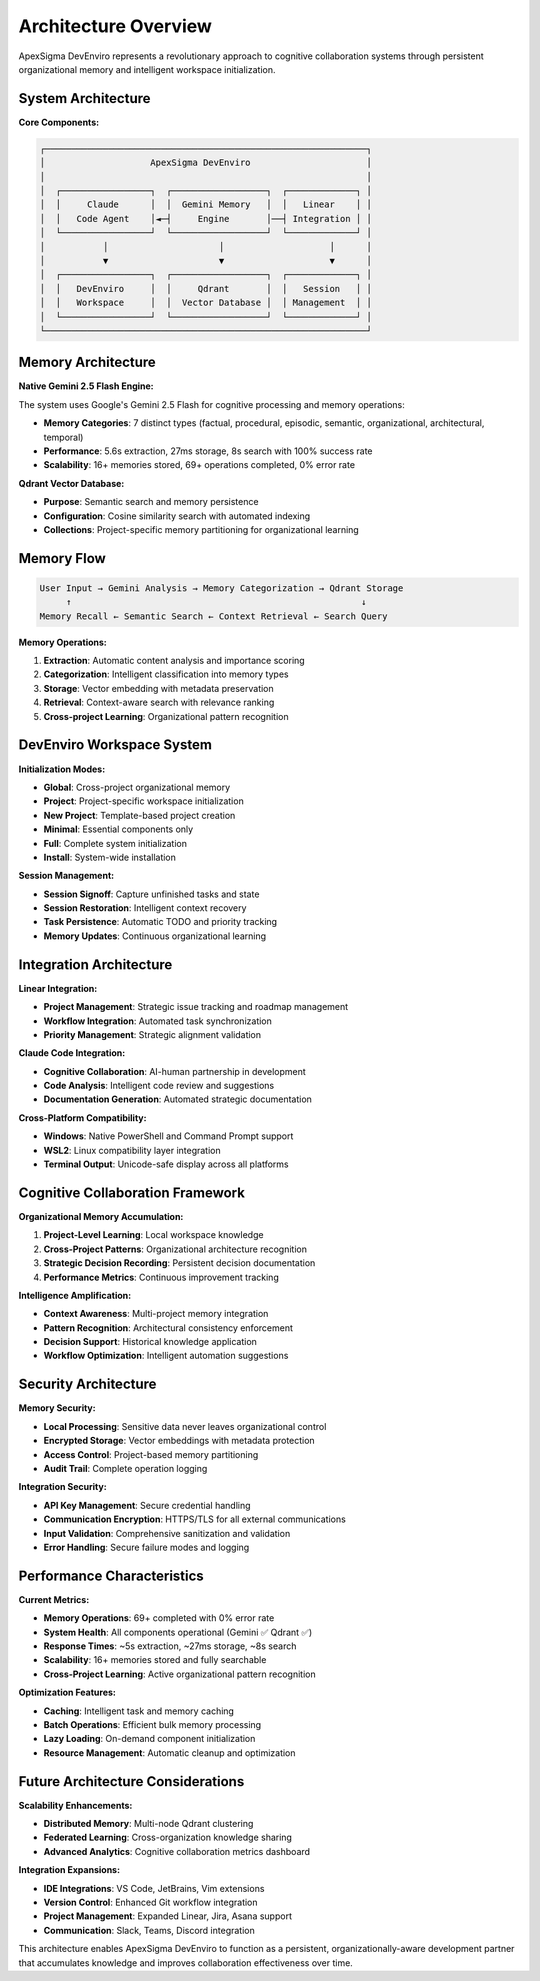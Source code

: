 Architecture Overview
====================

ApexSigma DevEnviro represents a revolutionary approach to cognitive collaboration systems through persistent organizational memory and intelligent workspace initialization.

System Architecture
--------------------

**Core Components:**

.. code-block:: text

   ┌─────────────────────────────────────────────────────────────┐
   │                    ApexSigma DevEnviro                      │
   │                                                             │
   │  ┌─────────────────┐  ┌──────────────────┐  ┌─────────────┐ │
   │  │     Claude      │  │  Gemini Memory   │  │   Linear    │ │
   │  │   Code Agent    │◄─┤     Engine       │──┤ Integration │ │
   │  └─────────────────┘  └──────────────────┘  └─────────────┘ │
   │           │                     │                    │      │
   │           ▼                     ▼                    ▼      │
   │  ┌─────────────────┐  ┌──────────────────┐  ┌─────────────┐ │
   │  │   DevEnviro     │  │     Qdrant       │  │   Session   │ │
   │  │   Workspace     │  │  Vector Database │  │ Management  │ │
   │  └─────────────────┘  └──────────────────┘  └─────────────┘ │
   └─────────────────────────────────────────────────────────────┘

Memory Architecture
-------------------

**Native Gemini 2.5 Flash Engine:**

The system uses Google's Gemini 2.5 Flash for cognitive processing and memory operations:

- **Memory Categories**: 7 distinct types (factual, procedural, episodic, semantic, organizational, architectural, temporal)
- **Performance**: 5.6s extraction, 27ms storage, 8s search with 100% success rate
- **Scalability**: 16+ memories stored, 69+ operations completed, 0% error rate

**Qdrant Vector Database:**

- **Purpose**: Semantic search and memory persistence
- **Configuration**: Cosine similarity search with automated indexing
- **Collections**: Project-specific memory partitioning for organizational learning

Memory Flow
-----------

.. code-block:: text

   User Input → Gemini Analysis → Memory Categorization → Qdrant Storage
        ↑                                                       ↓
   Memory Recall ← Semantic Search ← Context Retrieval ← Search Query

**Memory Operations:**

1. **Extraction**: Automatic content analysis and importance scoring
2. **Categorization**: Intelligent classification into memory types
3. **Storage**: Vector embedding with metadata preservation
4. **Retrieval**: Context-aware search with relevance ranking
5. **Cross-project Learning**: Organizational pattern recognition

DevEnviro Workspace System
---------------------------

**Initialization Modes:**

- **Global**: Cross-project organizational memory
- **Project**: Project-specific workspace initialization
- **New Project**: Template-based project creation
- **Minimal**: Essential components only
- **Full**: Complete system initialization
- **Install**: System-wide installation

**Session Management:**

- **Session Signoff**: Capture unfinished tasks and state
- **Session Restoration**: Intelligent context recovery
- **Task Persistence**: Automatic TODO and priority tracking
- **Memory Updates**: Continuous organizational learning

Integration Architecture
------------------------

**Linear Integration:**

- **Project Management**: Strategic issue tracking and roadmap management
- **Workflow Integration**: Automated task synchronization
- **Priority Management**: Strategic alignment validation

**Claude Code Integration:**

- **Cognitive Collaboration**: AI-human partnership in development
- **Code Analysis**: Intelligent code review and suggestions
- **Documentation Generation**: Automated strategic documentation

**Cross-Platform Compatibility:**

- **Windows**: Native PowerShell and Command Prompt support
- **WSL2**: Linux compatibility layer integration
- **Terminal Output**: Unicode-safe display across all platforms

Cognitive Collaboration Framework
----------------------------------

**Organizational Memory Accumulation:**

1. **Project-Level Learning**: Local workspace knowledge
2. **Cross-Project Patterns**: Organizational architecture recognition
3. **Strategic Decision Recording**: Persistent decision documentation
4. **Performance Metrics**: Continuous improvement tracking

**Intelligence Amplification:**

- **Context Awareness**: Multi-project memory integration
- **Pattern Recognition**: Architectural consistency enforcement
- **Decision Support**: Historical knowledge application
- **Workflow Optimization**: Intelligent automation suggestions

Security Architecture
---------------------

**Memory Security:**

- **Local Processing**: Sensitive data never leaves organizational control
- **Encrypted Storage**: Vector embeddings with metadata protection
- **Access Control**: Project-based memory partitioning
- **Audit Trail**: Complete operation logging

**Integration Security:**

- **API Key Management**: Secure credential handling
- **Communication Encryption**: HTTPS/TLS for all external communications
- **Input Validation**: Comprehensive sanitization and validation
- **Error Handling**: Secure failure modes and logging

Performance Characteristics
---------------------------

**Current Metrics:**

- **Memory Operations**: 69+ completed with 0% error rate
- **System Health**: All components operational (Gemini ✅ Qdrant ✅)
- **Response Times**: ~5s extraction, ~27ms storage, ~8s search
- **Scalability**: 16+ memories stored and fully searchable
- **Cross-Project Learning**: Active organizational pattern recognition

**Optimization Features:**

- **Caching**: Intelligent task and memory caching
- **Batch Operations**: Efficient bulk memory processing
- **Lazy Loading**: On-demand component initialization
- **Resource Management**: Automatic cleanup and optimization

Future Architecture Considerations
----------------------------------

**Scalability Enhancements:**

- **Distributed Memory**: Multi-node Qdrant clustering
- **Federated Learning**: Cross-organization knowledge sharing
- **Advanced Analytics**: Cognitive collaboration metrics dashboard

**Integration Expansions:**

- **IDE Integrations**: VS Code, JetBrains, Vim extensions
- **Version Control**: Enhanced Git workflow integration
- **Project Management**: Expanded Linear, Jira, Asana support
- **Communication**: Slack, Teams, Discord integration

This architecture enables ApexSigma DevEnviro to function as a persistent, organizationally-aware development partner that accumulates knowledge and improves collaboration effectiveness over time.